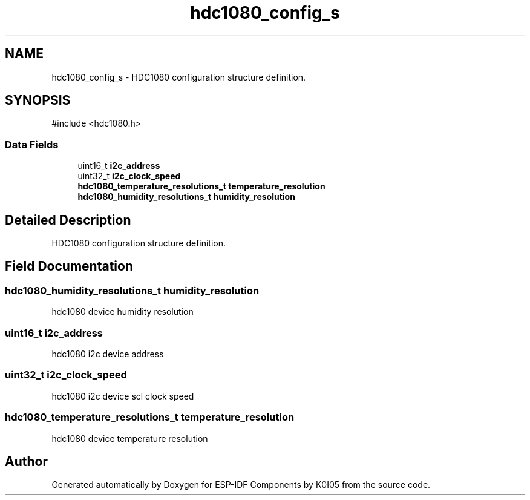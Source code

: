 .TH "hdc1080_config_s" 3 "ESP-IDF Components by K0I05" \" -*- nroff -*-
.ad l
.nh
.SH NAME
hdc1080_config_s \- HDC1080 configuration structure definition\&.  

.SH SYNOPSIS
.br
.PP
.PP
\fR#include <hdc1080\&.h>\fP
.SS "Data Fields"

.in +1c
.ti -1c
.RI "uint16_t \fBi2c_address\fP"
.br
.ti -1c
.RI "uint32_t \fBi2c_clock_speed\fP"
.br
.ti -1c
.RI "\fBhdc1080_temperature_resolutions_t\fP \fBtemperature_resolution\fP"
.br
.ti -1c
.RI "\fBhdc1080_humidity_resolutions_t\fP \fBhumidity_resolution\fP"
.br
.in -1c
.SH "Detailed Description"
.PP 
HDC1080 configuration structure definition\&. 
.SH "Field Documentation"
.PP 
.SS "\fBhdc1080_humidity_resolutions_t\fP humidity_resolution"
hdc1080 device humidity resolution 
.SS "uint16_t i2c_address"
hdc1080 i2c device address 
.SS "uint32_t i2c_clock_speed"
hdc1080 i2c device scl clock speed 
.SS "\fBhdc1080_temperature_resolutions_t\fP temperature_resolution"
hdc1080 device temperature resolution 

.SH "Author"
.PP 
Generated automatically by Doxygen for ESP-IDF Components by K0I05 from the source code\&.

